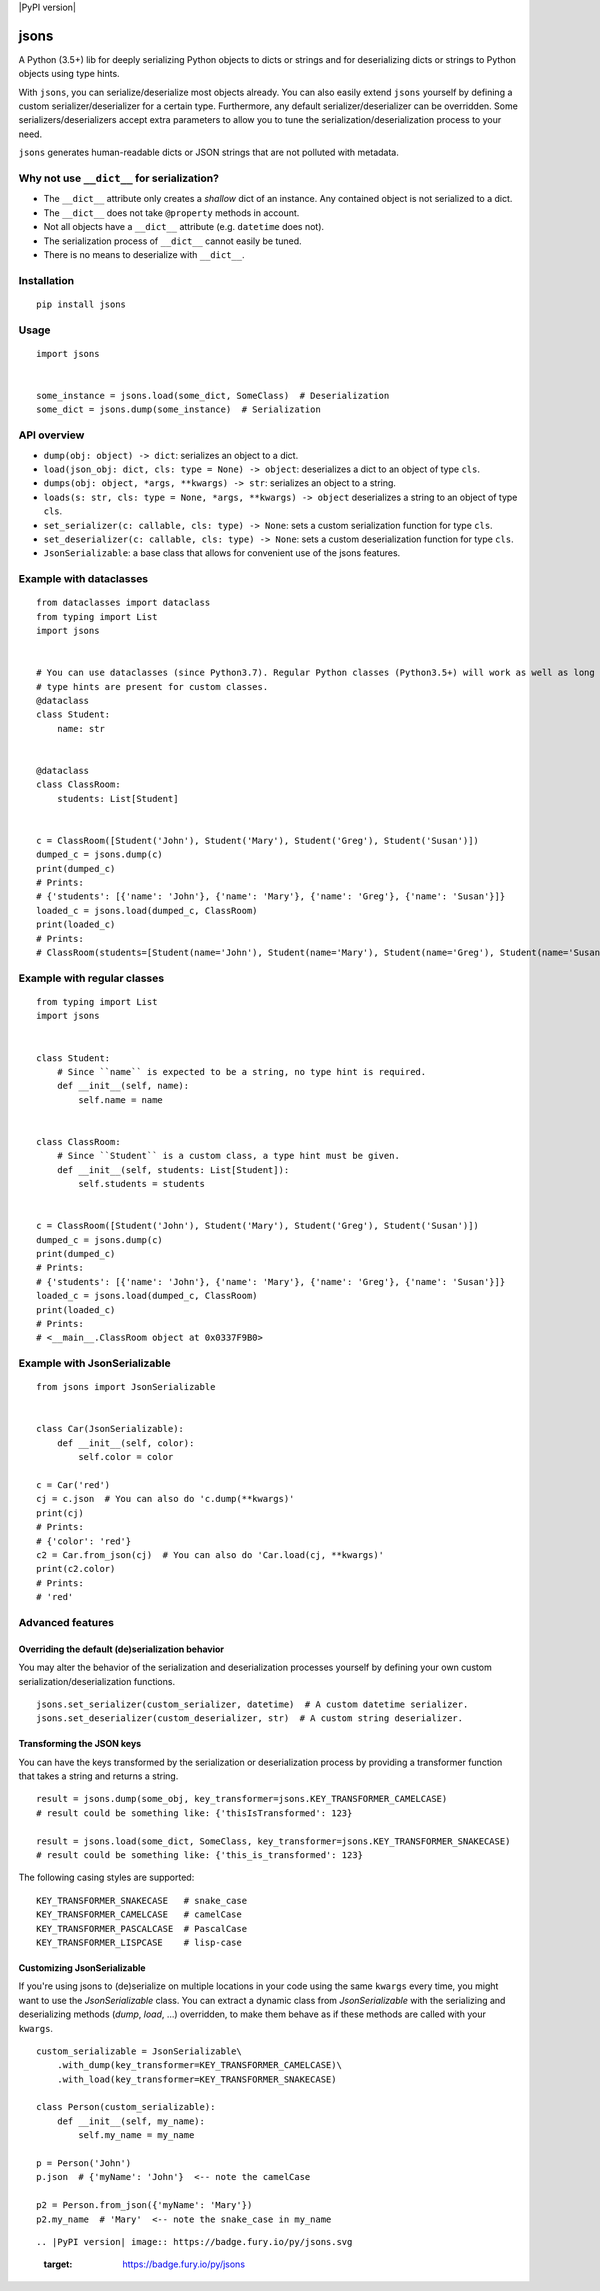 |PyPI version| |Build Status| |Scrutinizer Code Quality|
|Maintainability|

jsons
=====

A Python (3.5+) lib for deeply serializing Python objects to dicts or
strings and for deserializing dicts or strings to Python objects using
type hints.

With ``jsons``, you can serialize/deserialize most objects already. You
can also easily extend ``jsons`` yourself by defining a custom
serializer/deserializer for a certain type. Furthermore, any default
serializer/deserializer can be overridden. Some
serializers/deserializers accept extra parameters to allow you to tune
the serialization/deserialization process to your need.

``jsons`` generates human-readable dicts or JSON strings that are not
polluted with metadata.

Why not use ``__dict__`` for serialization?
'''''''''''''''''''''''''''''''''''''''''''

-  The ``__dict__`` attribute only creates a *shallow* dict of an
   instance. Any contained object is not serialized to a dict.
-  The ``__dict__`` does not take ``@property`` methods in account.
-  Not all objects have a ``__dict__`` attribute (e.g. ``datetime`` does
   not).
-  The serialization process of ``__dict__`` cannot easily be tuned.
-  There is no means to deserialize with ``__dict__``.

Installation
''''''''''''

::

   pip install jsons

Usage
'''''

::

   import jsons


   some_instance = jsons.load(some_dict, SomeClass)  # Deserialization
   some_dict = jsons.dump(some_instance)  # Serialization

API overview
''''''''''''

-  ``dump(obj: object) -> dict``: serializes an object to a dict.
-  ``load(json_obj: dict, cls: type = None) -> object``: deserializes a
   dict to an object of type ``cls``.
-  ``dumps(obj: object, *args, **kwargs) -> str``: serializes an object
   to a string.
-  ``loads(s: str, cls: type = None, *args, **kwargs) -> object``
   deserializes a string to an object of type ``cls``.
-  ``set_serializer(c: callable, cls: type) -> None``: sets a custom
   serialization function for type ``cls``.
-  ``set_deserializer(c: callable, cls: type) -> None``: sets a custom
   deserialization function for type ``cls``.
-  ``JsonSerializable``: a base class that allows for convenient use of
   the jsons features.

Example with dataclasses
''''''''''''''''''''''''

::

   from dataclasses import dataclass
   from typing import List
   import jsons


   # You can use dataclasses (since Python3.7). Regular Python classes (Python3.5+) will work as well as long as 
   # type hints are present for custom classes.
   @dataclass
   class Student:
       name: str


   @dataclass
   class ClassRoom:
       students: List[Student]


   c = ClassRoom([Student('John'), Student('Mary'), Student('Greg'), Student('Susan')])
   dumped_c = jsons.dump(c)
   print(dumped_c)
   # Prints:
   # {'students': [{'name': 'John'}, {'name': 'Mary'}, {'name': 'Greg'}, {'name': 'Susan'}]}
   loaded_c = jsons.load(dumped_c, ClassRoom)
   print(loaded_c)
   # Prints:
   # ClassRoom(students=[Student(name='John'), Student(name='Mary'), Student(name='Greg'), Student(name='Susan')])

::



Example with regular classes
''''''''''''''''''''''''''''

::

   from typing import List
   import jsons


   class Student:
       # Since ``name`` is expected to be a string, no type hint is required.
       def __init__(self, name):
           self.name = name


   class ClassRoom:
       # Since ``Student`` is a custom class, a type hint must be given.
       def __init__(self, students: List[Student]):
           self.students = students


   c = ClassRoom([Student('John'), Student('Mary'), Student('Greg'), Student('Susan')])
   dumped_c = jsons.dump(c)
   print(dumped_c)
   # Prints:
   # {'students': [{'name': 'John'}, {'name': 'Mary'}, {'name': 'Greg'}, {'name': 'Susan'}]}
   loaded_c = jsons.load(dumped_c, ClassRoom)
   print(loaded_c)
   # Prints:
   # <__main__.ClassRoom object at 0x0337F9B0>

::

Example with JsonSerializable
'''''''''''''''''''''''''''''

::

   from jsons import JsonSerializable


   class Car(JsonSerializable):
       def __init__(self, color):
           self.color = color

   c = Car('red')
   cj = c.json  # You can also do 'c.dump(**kwargs)'
   print(cj)
   # Prints:
   # {'color': 'red'}
   c2 = Car.from_json(cj)  # You can also do 'Car.load(cj, **kwargs)'
   print(c2.color)
   # Prints:
   # 'red'

::

Advanced features
'''''''''''''''''

Overriding the default (de)serialization behavior
-------------------------------------------------

You may alter the behavior of the serialization and deserialization processes yourself by defining your own
custom serialization/deserialization functions.

::

   jsons.set_serializer(custom_serializer, datetime)  # A custom datetime serializer.
   jsons.set_deserializer(custom_deserializer, str)  # A custom string deserializer.
   
::


Transforming the JSON keys
--------------------------
You can have the keys transformed by the serialization or deserialization process by providing a transformer 
function that takes a string and returns a string.

::

   result = jsons.dump(some_obj, key_transformer=jsons.KEY_TRANSFORMER_CAMELCASE)
   # result could be something like: {'thisIsTransformed': 123}

   result = jsons.load(some_dict, SomeClass, key_transformer=jsons.KEY_TRANSFORMER_SNAKECASE)
   # result could be something like: {'this_is_transformed': 123}

::

The following casing styles are supported:

::

   KEY_TRANSFORMER_SNAKECASE   # snake_case
   KEY_TRANSFORMER_CAMELCASE   # camelCase
   KEY_TRANSFORMER_PASCALCASE  # PascalCase
   KEY_TRANSFORMER_LISPCASE    # lisp-case

::

Customizing JsonSerializable
----------------------------
If you're using jsons to (de)serialize on multiple locations in your code using 
the same ``kwargs`` every time, you might want to use the `JsonSerializable` 
class. You can extract a dynamic class from `JsonSerializable` with the 
serializing and deserializing methods (`dump`, `load`, ...) overridden, to make
them behave as if these methods are called with your ``kwargs``.

::

   custom_serializable = JsonSerializable\
       .with_dump(key_transformer=KEY_TRANSFORMER_CAMELCASE)\
       .with_load(key_transformer=KEY_TRANSFORMER_SNAKECASE)
    
   class Person(custom_serializable):
       def __init__(self, my_name):
           self.my_name = my_name
        
   p = Person('John')
   p.json  # {'myName': 'John'}  <-- note the camelCase

   p2 = Person.from_json({'myName': 'Mary'})
   p2.my_name  # 'Mary'  <-- note the snake_case in my_name
   
::


.. |PyPI version| image:: https://badge.fury.io/py/jsons.svg
   :target: https://badge.fury.io/py/jsons
.. |Build Status| image:: https://travis-ci.org/ramonhagenaars/geomodels.svg?branch=master
   :target: https://travis-ci.org/ramonhagenaars/jsons
.. |Scrutinizer Code Quality| image:: https://scrutinizer-ci.com/g/ramonhagenaars/jsons/badges/quality-score.png?b=master
   :target: https://scrutinizer-ci.com/g/ramonhagenaars/jsons/?branch=master
.. |Maintainability| image:: https://api.codeclimate.com/v1/badges/17d997068b3387c2f2c3/maintainability
   :target: https://codeclimate.com/github/ramonhagenaars/jsons/maintainability
